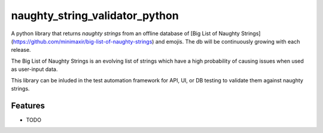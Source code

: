 ==========================================================
naughty_string_validator_python
==========================================================

.. image:: https://badge.fury.io/py/naughty_string_validator.png
    :target: http://badge.fury.io/py/naughty_string_validator_python

.. image:: https://travis-ci.org/shashikumarraja/naughty_string_validator_python.svg?branch=master
    :target: https://travis-ci.org/shashikumarraja/naughty_string_validator_python

.. image:: https://coveralls.io/repos/github/shashikumarraja/naughty_string_validator_python/badge.svg?branch=master
    :target: https://coveralls.io/github/shashikumarraja/naughty_string_validator_python?branch=master

A python library that returns `naughty strings` from an offline database of [Big List of Naughty Strings](https://github.com/minimaxir/big-list-of-naughty-strings) and emojis. The db will be continuously growing with each release.

The Big List of Naughty Strings is an evolving list of strings which have a high probability of causing issues when used as user-input data.

This library can be inluded in the test automation framework for API, UI, or DB testing to validate them against naughty strings.


Features
--------

* TODO

